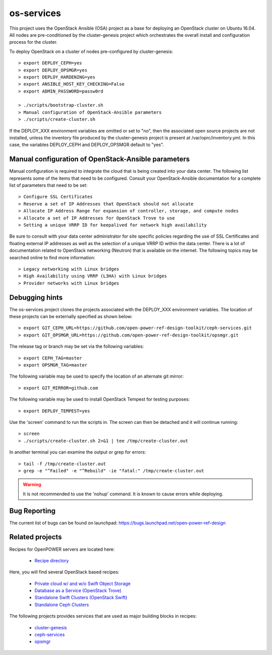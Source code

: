 os-services
===========

This project uses the OpenStack Ansible (OSA) project as a base for deploying an
OpenStack cluster on Ubuntu 16.04. All nodes are pre-conditioned by the
cluster-genesis project which orchestrates the overall install and configuration
process for the cluster.

To deploy OpenStack on a cluster of nodes pre-configured by cluster-genesis::

    > export DEPLOY_CEPH=yes
    > export DEPLOY_OPSMGR=yes
    > export DEPLOY_HARDENING=yes
    > export ANSIBLE_HOST_KEY_CHECKING=False
    > export ADMIN_PASSWORD=passw0rd

    > ./scripts/bootstrap-cluster.sh
    > Manual configuration of OpenStack-Ansible parameters
    > ./scripts/create-cluster.sh

If the DEPLOY_XXX environment variables are omitted or set to "no", then the
associated open source projects are not installed, unless the inventory file
produced by the cluster-genesis project is present at /var/oprc/inventory.yml.
In this case, the variables DEPLOY_CEPH and DEPLOY_OPSMGR default to "yes".

Manual configuration of OpenStack-Ansible parameters
----------------------------------------------------

Manual configuration is required to integrate the cloud that is being created
into your data center. The following list represents some of the items that
need to be configured. Consult your OpenStack-Ansible documentation for a
complete list of parameters that need to be set::

    > Configure SSL Certificates
    > Reserve a set of IP Addresses that OpenStack should not allocate
    > Allocate IP Address Range for expansion of controller, storage, and compute nodes
    > Allocate a set of IP Addresses for OpenStack Trove to use
    > Setting a unique VRRP ID for keepalived for network high availability

Be sure to consult with your data center administrator for site specific
policies regarding the use of SSL Certificates and floating external IP
addresses as well as the selection of a unique VRRP ID within the data
center. There is a lot of documentation related to OpenStack networking
(Neutron) that is available on the internet. The following topics
may be searched online to find more information::

    > Legacy networking with Linux bridges
    > High Availability using VRRP (L3HA) with Linux bridges
    > Provider networks with Linux bridges

Debugging hints
---------------

The os-services project clones the projects associated with the DEPLOY_XXX environment
variables. The location of these projects can be externally specified as shown below::

    > export GIT_CEPH_URL=https://github.com/open-power-ref-design-toolkit/ceph-services.git
    > export GIT_OPSMGR_URL=https://github.com/open-power-ref-design-toolkit/opsmgr.git

The release tag or branch may be set via the following variables::

    > export CEPH_TAG=master
    > export OPSMGR_TAG=master

The following variable may be used to specify the location of an alternate git mirror::

    > export GIT_MIRROR=github.com

The following variable may be used to install OpenStack Tempest for testing purposes::

    > export DEPLOY_TEMPEST=yes

Use the 'screen' command to run the scripts in. The screen can then be
detached and it will continue running::

    > screen
    > ./scripts/create-cluster.sh 2>&1 | tee /tmp/create-cluster.out

In another terminal you can examine the output or grep for errors::

    > tail -f /tmp/create-cluster.out
    > grep -e "^Failed" -e "^Rebuild" -ie "fatal:" /tmp/create-cluster.out

.. warning::  It is not recommended to use the 'nohup' command.  It is known to
  cause errors while deploying.

Bug Reporting
-------------
The current list of bugs can be found on launchpad:
https://bugs.launchpad.net/open-power-ref-design

Related projects
----------------

Recipes for OpenPOWER servers are located here:

    - `Recipe directory <https://github.com/open-power-ref-design/>`_

Here, you will find several OpenStack based recipes:

    - `Private cloud w/ and w/o Swift Object Storage <https://github.com/open-power-ref-design/private-compute-cloud/blob/master/README.rst>`_
    - `Database as a Service (OpenStack Trove) <https://github.com/open-power-ref-design/dbaas/blob/master/README.rst>`_
    - `Standalone Swift Clusters (OpenStack Swift) <https://github.com/open-power-ref-design/standalone-swift/blob/master/README.rst>`_
    - `Standalone Ceph Clusters <https://github.com/open-power-ref-design/standalone-ceph/blob/master/README.rst>`_

The following projects provides services that are used as major building blocks in
recipes:

    - `cluster-genesis <https://github.com/open-power-ref-design-toolkit/cluster-genesis>`_
    - `ceph-services <https://github.com/open-power-ref-design-toolkit/ceph-services>`_
    - `opsmgr <https://github.com/open-power-ref-design-toolkit/opsmgr>`_
